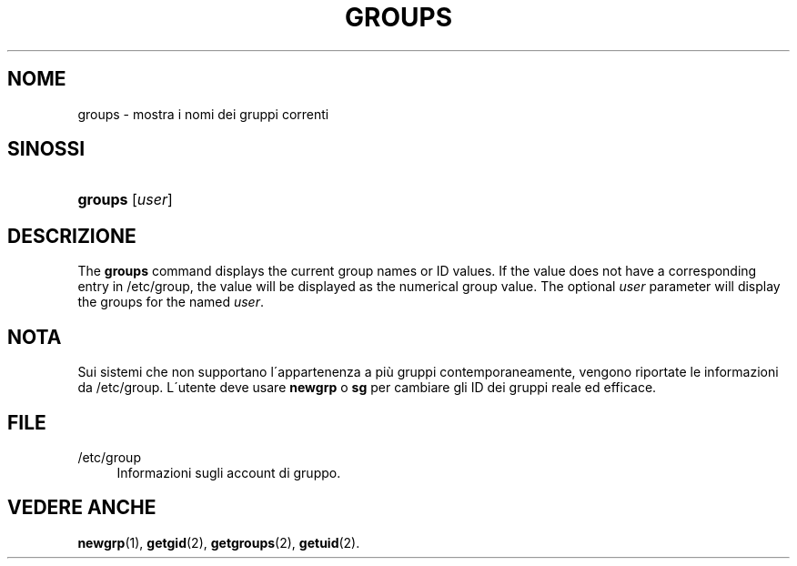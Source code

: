 '\" t
.\"     Title: groups
.\"    Author: [FIXME: author] [see http://docbook.sf.net/el/author]
.\" Generator: DocBook XSL Stylesheets v1.75.1 <http://docbook.sf.net/>
.\"      Date: 24/07/2009
.\"    Manual: User Commands
.\"    Source: User Commands
.\"  Language: Italian
.\"
.TH "GROUPS" "1" "24/07/2009" "User Commands" "User Commands"
.\" -----------------------------------------------------------------
.\" * set default formatting
.\" -----------------------------------------------------------------
.\" disable hyphenation
.nh
.\" disable justification (adjust text to left margin only)
.ad l
.\" -----------------------------------------------------------------
.\" * MAIN CONTENT STARTS HERE *
.\" -----------------------------------------------------------------
.SH "NOME"
groups \- mostra i nomi dei gruppi correnti
.SH "SINOSSI"
.HP \w'\fBgroups\fR\ 'u
\fBgroups\fR [\fIuser\fR]
.SH "DESCRIZIONE"
.PP
The
\fBgroups\fR
command displays the current group names or ID values\&. If the value does not have a corresponding entry in
/etc/group, the value will be displayed as the numerical group value\&. The optional
\fIuser\fR
parameter will display the groups for the named
\fIuser\fR\&.
.SH "NOTA"
.PP
Sui sistemi che non supportano l\'appartenenza a pi\(`u gruppi contemporaneamente, vengono riportate le informazioni da
/etc/group\&. L\'utente deve usare
\fBnewgrp\fR
o
\fBsg\fR
per cambiare gli ID dei gruppi reale ed efficace\&.
.SH "FILE"
.PP
/etc/group
.RS 4
Informazioni sugli account di gruppo\&.
.RE
.SH "VEDERE ANCHE"
.PP
\fBnewgrp\fR(1),
\fBgetgid\fR(2),
\fBgetgroups\fR(2),
\fBgetuid\fR(2)\&.
